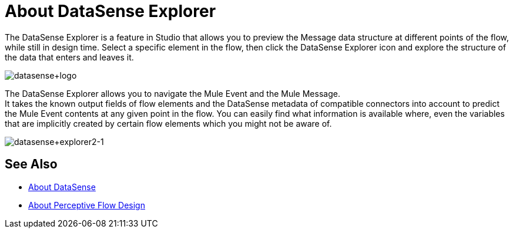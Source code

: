 = About DataSense Explorer
:keywords: anypoint studio, datasense, metadata, meta data, query metadata, dsql, data sense query language

The DataSense Explorer is a feature in Studio that allows you to preview the Message data structure at different points of the flow, while still in design time. Select a specific element in the flow, then click the DataSense Explorer icon and explore the structure of the data that enters and leaves it.

image:datasense+logo.png[datasense+logo]

The DataSense Explorer allows you to navigate the Mule Event and the Mule Message. +
It takes the known output fields of flow elements and the DataSense metadata of compatible connectors into account to predict the Mule Event contents at any given point in the flow. You can easily find what information is available where, even the variables that are implicitly created by certain flow elements which you might not be aware of.

image:datasense+explorer2-1.png[datasense+explorer2-1]

== See Also

* link:/anypoint-studio/v/7.1/datasense-concept[About DataSense]
* link:/anypoint-studio/v/7.1/perceptive-flow-design-concept[About Perceptive Flow Design]
